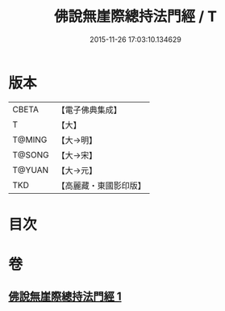 #+TITLE: 佛說無崖際總持法門經 / T
#+DATE: 2015-11-26 17:03:10.134629
* 版本
 |     CBETA|【電子佛典集成】|
 |         T|【大】     |
 |    T@MING|【大→明】   |
 |    T@SONG|【大→宋】   |
 |    T@YUAN|【大→元】   |
 |       TKD|【高麗藏・東國影印版】|

* 目次
* 卷
** [[file:KR6j0572_001.txt][佛說無崖際總持法門經 1]]
